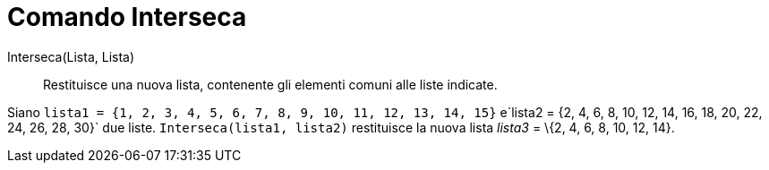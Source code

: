 = Comando Interseca

Interseca(Lista, Lista)::
  Restituisce una nuova lista, contenente gli elementi comuni alle liste indicate.

[EXAMPLE]
====

Siano `lista1 = {1, 2, 3, 4, 5, 6, 7, 8, 9, 10, 11, 12, 13, 14, 15}`
e`lista2 = {2, 4, 6, 8, 10, 12, 14, 16, 18, 20, 22, 24, 26, 28, 30}` due liste. `Interseca(lista1, lista2)` restituisce
la nuova lista _lista3_ = \{2, 4, 6, 8, 10, 12, 14}.

====
